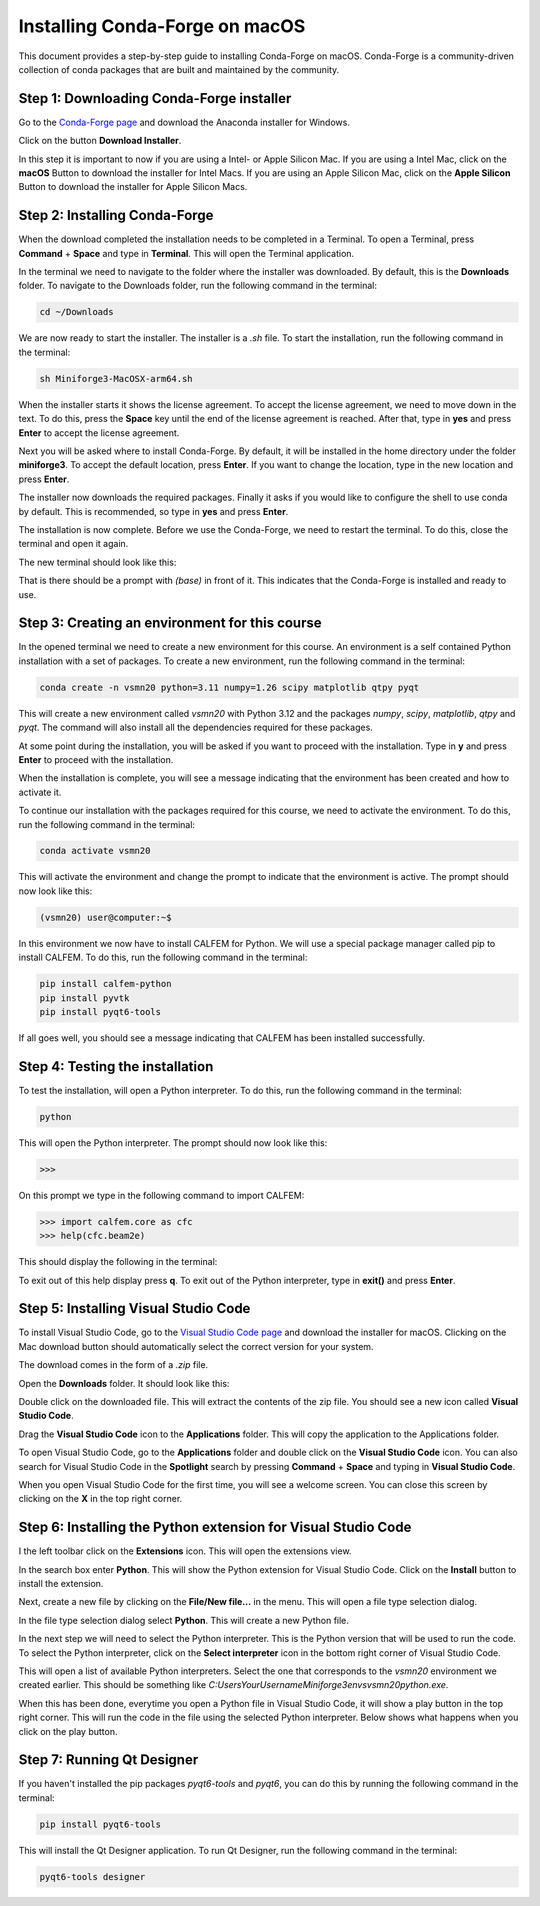 Installing Conda-Forge on macOS
-------------------------------

This document provides a step-by-step guide to installing Conda-Forge on macOS. Conda-Forge is a community-driven collection of conda packages that are built and maintained by the community. 

Step 1: Downloading Conda-Forge installer
^^^^^^^^^^^^^^^^^^^^^^^^^^^^^^^^^^^^^^^^^

Go to the `Conda-Forge page <https://conda-forge.org>`_ and download the Anaconda installer for Windows.

.. image:: images/cf-install-mac-01.png
   :alt: Conda-Forge homepage

Click on the button **Download Installer**.

.. image:: images/cf-install-mac-02.png
   :alt: Conda-Forge homepage

In this step it is important to now if you are using a Intel- or Apple Silicon Mac. If you are using a Intel Mac, click on the **macOS** Button to download the installer for Intel Macs. If you are using an Apple Silicon Mac, click on the **Apple Silicon** Button to download the installer for Apple Silicon Macs.

Step 2: Installing Conda-Forge
^^^^^^^^^^^^^^^^^^^^^^^^^^^^^^

When the download completed the installation needs to be completed in a Terminal. To open a Terminal, press **Command** + **Space** and type in **Terminal**. This will open the Terminal application.

In the terminal we need to navigate to the folder where the installer was downloaded. By default, this is the **Downloads** folder. To navigate to the Downloads folder, run the following command in the terminal:

.. code-block:: bash

   cd ~/Downloads

We are now ready to start the installer. The installer is a `.sh` file. To start the installation, run the following command in the terminal:

.. code-block:: bash

   sh Miniforge3-MacOSX-arm64.sh

.. image:: images/cf-install-mac-03.png
   :alt: Conda-Forge installer

When the installer starts it shows the license agreement. To accept the license agreement, we need to move down in the text. To do this, press the **Space** key until the end of the license agreement is reached. After that, type in **yes** and press **Enter** to accept the license agreement.

.. image:: images/cf-install-mac-05.png
   :alt: Conda-Forge installer

Next you will be asked where to install Conda-Forge. By default, it will be installed in the home directory under the folder **miniforge3**. To accept the default location, press **Enter**. If you want to change the location, type in the new location and press **Enter**.

.. image:: images/cf-install-mac-06.png
   :alt: Conda-Forge installer

The installer now downloads the required packages. Finally it asks if you would like to configure the shell to use conda by default. This is recommended, so type in **yes** and press **Enter**.

.. image:: images/cf-install-mac-07.png
   :alt: Conda-Forge installer

The installation is now complete. Before we use the Conda-Forge, we need to restart the terminal. To do this, close the terminal and open it again. 

The new terminal should look like this:

.. image:: images/cf-install-mac-08.png
   :alt: Conda-Forge installer

That is there should be a prompt with `(base)` in front of it. This indicates that the Conda-Forge is installed and ready to use.

Step 3: Creating an environment for this course
^^^^^^^^^^^^^^^^^^^^^^^^^^^^^^^^^^^^^^^^^^^^^^^

In the opened terminal we need to create a new environment for this course. An environment is a self contained Python installation with a set of packages. To create a new environment, run the following command in the terminal:

.. code-block:: bash

   conda create -n vsmn20 python=3.11 numpy=1.26 scipy matplotlib qtpy pyqt

This will create a new environment called `vsmn20` with Python 3.12 and the packages `numpy`, `scipy`, `matplotlib`, `qtpy` and `pyqt`. The command will also install all the dependencies required for these packages. 

.. image:: images/cf-install-mac-11.png
   :alt: Conda-Forge installer

At some point during the installation, you will be asked if you want to proceed with the installation. Type in **y** and press **Enter** to proceed with the installation.

When the installation is complete, you will see a message indicating that the environment has been created and how to activate it.

.. image:: images/cf-install-mac-12.png
   :alt: Conda-Forge installer

To continue our installation with the packages required for this course, we need to activate the environment. To do this, run the following command in the terminal:

.. code-block:: bash

   conda activate vsmn20

This will activate the environment and change the prompt to indicate that the environment is active. The prompt should now look like this:

.. code-block:: bash

   (vsmn20) user@computer:~$

In this environment we now have to install CALFEM for Python. We will use a special package manager called pip to install CALFEM. To do this, run the following command in the terminal:

.. code-block:: bash

   pip install calfem-python
   pip install pyvtk
   pip install pyqt6-tools

If all goes well, you should see a message indicating that CALFEM has been installed successfully.

.. image:: images/cf-install-mac-14.png
   :alt: Conda-Forge installer

Step 4: Testing the installation
^^^^^^^^^^^^^^^^^^^^^^^^^^^^^^^^

To test the installation, will open a Python interpreter. To do this, run the following command in the terminal:

.. code-block:: bash

   python

This will open the Python interpreter. The prompt should now look like this:

.. code-block:: bash

   >>> 

On this prompt we type in the following command to import CALFEM:

.. code-block:: python

   >>> import calfem.core as cfc
   >>> help(cfc.beam2e)

This should display the following in the terminal:

.. image:: images/cf-install-mac-15.png
   :alt: Conda-Forge installer

To exit out of this help display press **q**. To exit out of the Python interpreter, type in **exit()** and press **Enter**.

Step 5: Installing Visual Studio Code
^^^^^^^^^^^^^^^^^^^^^^^^^^^^^^^^^^^^^

To install Visual Studio Code, go to the `Visual Studio Code page <https://code.visualstudio.com>`_ and download the installer for macOS. Clicking on the Mac download button should automatically select the correct version for your system.

The download comes in the form of a `.zip` file. 

.. image:: images/vc-install-mac-01.png
   :alt: Visual Studio Code homepage

Open the **Downloads** folder. It should look like this:

.. image:: images/vc-install-mac-02.png
   :alt: Visual Studio Code homepage

Double click on the downloaded file. This will extract the contents of the zip file. You should see a new icon called **Visual Studio Code**. 

.. image:: images/vc-install-mac-03.png
   :alt: Visual Studio Code homepage

Drag the **Visual Studio Code** icon to the **Applications** folder. This will copy the application to the Applications folder.

To open Visual Studio Code, go to the **Applications** folder and double click on the **Visual Studio Code** icon. You can also search for Visual Studio Code in the **Spotlight** search by pressing **Command** + **Space** and typing in **Visual Studio Code**.

.. image:: images/vc-install-mac-04.png
   :alt: Visual Studio Code homepage

When you open Visual Studio Code for the first time, you will see a welcome screen. You can close this screen by clicking on the **X** in the top right corner.

Step 6: Installing the Python extension for Visual Studio Code
^^^^^^^^^^^^^^^^^^^^^^^^^^^^^^^^^^^^^^^^^^^^^^^^^^^^^^^^^^^^^^

I the left toolbar click on the **Extensions** icon. This will open the extensions view.

.. image:: images/vc-install-10.png
   :alt: Visual Studio Code

In the search box enter **Python**. This will show the Python extension for Visual Studio Code.
Click on the **Install** button to install the extension.

.. image:: images/vc-install-11.png
   :alt: Visual Studio Code

Next, create a new file by clicking on the **File/New file...** in the menu. This will open a file type selection dialog.

.. image:: images/vc-install-13.png
   :alt: Visual Studio Code

In the file type selection dialog select **Python**. This will create a new Python file.

In the next step we will need to select the Python interpreter. This is the Python version that will be used to run the code. To select the Python interpreter, click on the **Select interpreter** icon in the bottom right corner of Visual Studio Code.

.. image:: images/vc-install-14.png
   :alt: Visual Studio Code

This will open a list of available Python interpreters. Select the one that corresponds to the `vsmn20` environment we created earlier. This should be something like `C:\Users\YourUsername\Miniforge3\envs\vsmn20\python.exe`.

.. image:: images/vc-install-15.png
   :alt: Visual Studio Code

When this has been done, everytime you open a Python file in Visual Studio Code, it will show a play button in the top right corner. This will run the code in the file using the selected Python interpreter. Below shows what happens when you click on the play button.

.. image:: images/vc-install-16.png
   :alt: Visual Studio Code

Step 7: Running Qt Designer
^^^^^^^^^^^^^^^^^^^^^^^^^^^

If you haven't installed the pip packages `pyqt6-tools` and `pyqt6`, you can do this by running the following command in the terminal:

.. code-block:: bash

   pip install pyqt6-tools

This will install the Qt Designer application. To run Qt Designer, run the following command in the terminal:

.. code-block:: bash

   pyqt6-tools designer



